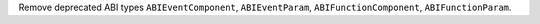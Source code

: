 Remove deprecated ABI types ``ABIEventComponent``, ``ABIEventParam``, ``ABIFunctionComponent``, ``ABIFunctionParam``.
